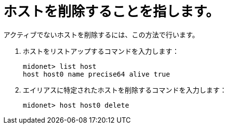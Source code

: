 [[removing_a_host]]
= ホストを削除することを指します。

アクティブでないホストを削除するには、この方法で行います。

. ホストをリストアップするコマンドを入力します：
+
[source]
midonet> list host
host host0 name precise64 alive true

. エイリアスに特定されたホストを削除するコマンドを入力します：
+
[source]
midonet> host host0 delete


